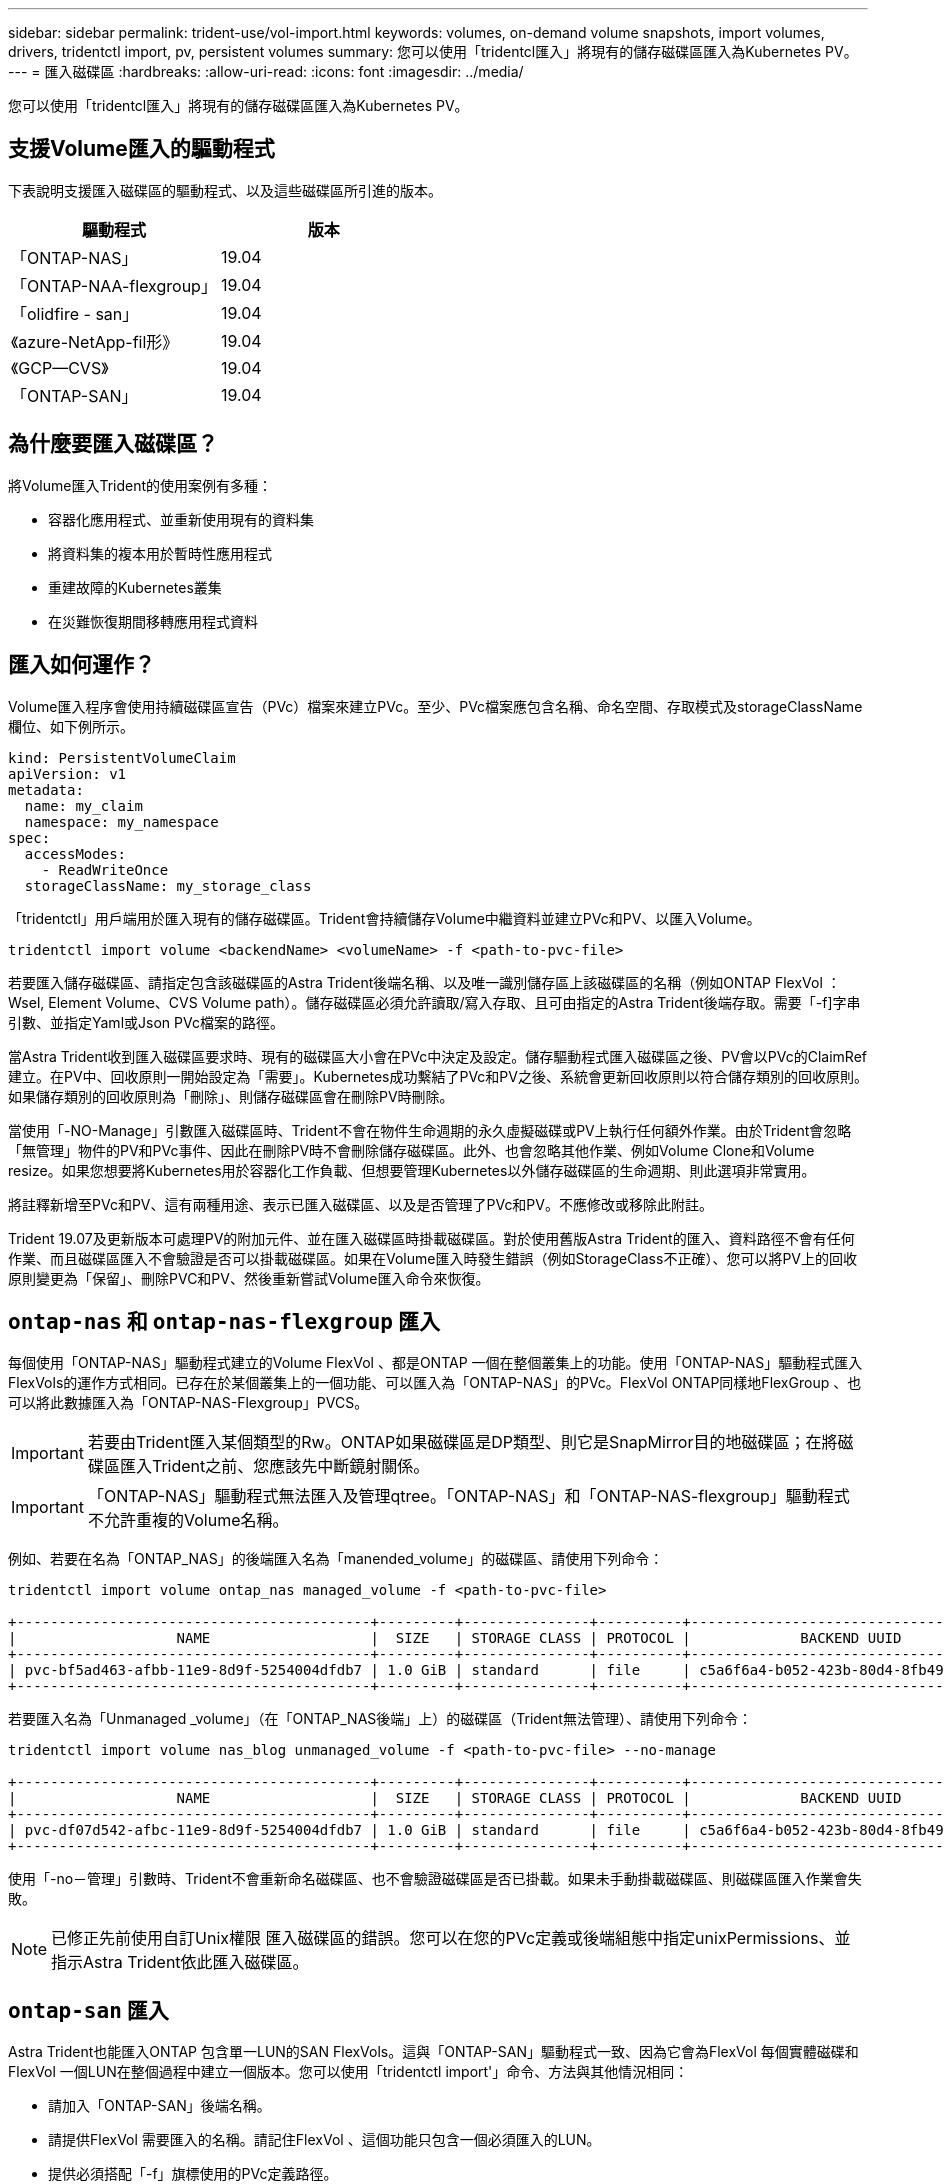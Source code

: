 ---
sidebar: sidebar 
permalink: trident-use/vol-import.html 
keywords: volumes, on-demand volume snapshots, import volumes, drivers, tridentctl import, pv, persistent volumes 
summary: 您可以使用「tridentcl匯入」將現有的儲存磁碟區匯入為Kubernetes PV。 
---
= 匯入磁碟區
:hardbreaks:
:allow-uri-read: 
:icons: font
:imagesdir: ../media/


[role="lead"]
您可以使用「tridentcl匯入」將現有的儲存磁碟區匯入為Kubernetes PV。



== 支援Volume匯入的驅動程式

下表說明支援匯入磁碟區的驅動程式、以及這些磁碟區所引進的版本。

[cols="2*"]
|===
| 驅動程式 | 版本 


| 「ONTAP-NAS」  a| 
19.04



| 「ONTAP-NAA-flexgroup」  a| 
19.04



| 「olidfire - san」  a| 
19.04



| 《azure-NetApp-fil形》  a| 
19.04



| 《GCP—CVS》  a| 
19.04



| 「ONTAP-SAN」  a| 
19.04

|===


== 為什麼要匯入磁碟區？

將Volume匯入Trident的使用案例有多種：

* 容器化應用程式、並重新使用現有的資料集
* 將資料集的複本用於暫時性應用程式
* 重建故障的Kubernetes叢集
* 在災難恢復期間移轉應用程式資料




== 匯入如何運作？

Volume匯入程序會使用持續磁碟區宣告（PVc）檔案來建立PVc。至少、PVc檔案應包含名稱、命名空間、存取模式及storageClassName欄位、如下例所示。

[listing]
----
kind: PersistentVolumeClaim
apiVersion: v1
metadata:
  name: my_claim
  namespace: my_namespace
spec:
  accessModes:
    - ReadWriteOnce
  storageClassName: my_storage_class
----
「tridentctl」用戶端用於匯入現有的儲存磁碟區。Trident會持續儲存Volume中繼資料並建立PVc和PV、以匯入Volume。

[listing]
----
tridentctl import volume <backendName> <volumeName> -f <path-to-pvc-file>
----
若要匯入儲存磁碟區、請指定包含該磁碟區的Astra Trident後端名稱、以及唯一識別儲存區上該磁碟區的名稱（例如ONTAP FlexVol ：Wsel, Element Volume、CVS Volume path）。儲存磁碟區必須允許讀取/寫入存取、且可由指定的Astra Trident後端存取。需要「-f]字串引數、並指定Yaml或Json PVc檔案的路徑。

當Astra Trident收到匯入磁碟區要求時、現有的磁碟區大小會在PVc中決定及設定。儲存驅動程式匯入磁碟區之後、PV會以PVc的ClaimRef建立。在PV中、回收原則一開始設定為「需要」。Kubernetes成功繫結了PVc和PV之後、系統會更新回收原則以符合儲存類別的回收原則。如果儲存類別的回收原則為「刪除」、則儲存磁碟區會在刪除PV時刪除。

當使用「-NO-Manage」引數匯入磁碟區時、Trident不會在物件生命週期的永久虛擬磁碟或PV上執行任何額外作業。由於Trident會忽略「無管理」物件的PV和PVc事件、因此在刪除PV時不會刪除儲存磁碟區。此外、也會忽略其他作業、例如Volume Clone和Volume resize。如果您想要將Kubernetes用於容器化工作負載、但想要管理Kubernetes以外儲存磁碟區的生命週期、則此選項非常實用。

將註釋新增至PVc和PV、這有兩種用途、表示已匯入磁碟區、以及是否管理了PVc和PV。不應修改或移除此附註。

Trident 19.07及更新版本可處理PV的附加元件、並在匯入磁碟區時掛載磁碟區。對於使用舊版Astra Trident的匯入、資料路徑不會有任何作業、而且磁碟區匯入不會驗證是否可以掛載磁碟區。如果在Volume匯入時發生錯誤（例如StorageClass不正確）、您可以將PV上的回收原則變更為「保留」、刪除PVC和PV、然後重新嘗試Volume匯入命令來恢復。



== `ontap-nas` 和 `ontap-nas-flexgroup` 匯入

每個使用「ONTAP-NAS」驅動程式建立的Volume FlexVol 、都是ONTAP 一個在整個叢集上的功能。使用「ONTAP-NAS」驅動程式匯入FlexVols的運作方式相同。已存在於某個叢集上的一個功能、可以匯入為「ONTAP-NAS」的PVc。FlexVol ONTAP同樣地FlexGroup 、也可以將此數據匯入為「ONTAP-NAS-Flexgroup」PVCS。


IMPORTANT: 若要由Trident匯入某個類型的Rw。ONTAP如果磁碟區是DP類型、則它是SnapMirror目的地磁碟區；在將磁碟區匯入Trident之前、您應該先中斷鏡射關係。


IMPORTANT: 「ONTAP-NAS」驅動程式無法匯入及管理qtree。「ONTAP-NAS」和「ONTAP-NAS-flexgroup」驅動程式不允許重複的Volume名稱。

例如、若要在名為「ONTAP_NAS」的後端匯入名為「manended_volume」的磁碟區、請使用下列命令：

[listing]
----
tridentctl import volume ontap_nas managed_volume -f <path-to-pvc-file>

+------------------------------------------+---------+---------------+----------+--------------------------------------+--------+---------+
|                   NAME                   |  SIZE   | STORAGE CLASS | PROTOCOL |             BACKEND UUID             | STATE  | MANAGED |
+------------------------------------------+---------+---------------+----------+--------------------------------------+--------+---------+
| pvc-bf5ad463-afbb-11e9-8d9f-5254004dfdb7 | 1.0 GiB | standard      | file     | c5a6f6a4-b052-423b-80d4-8fb491a14a22 | online | true    |
+------------------------------------------+---------+---------------+----------+--------------------------------------+--------+---------+
----
若要匯入名為「Unmanaged _volume」（在「ONTAP_NAS後端」上）的磁碟區（Trident無法管理）、請使用下列命令：

[listing]
----
tridentctl import volume nas_blog unmanaged_volume -f <path-to-pvc-file> --no-manage

+------------------------------------------+---------+---------------+----------+--------------------------------------+--------+---------+
|                   NAME                   |  SIZE   | STORAGE CLASS | PROTOCOL |             BACKEND UUID             | STATE  | MANAGED |
+------------------------------------------+---------+---------------+----------+--------------------------------------+--------+---------+
| pvc-df07d542-afbc-11e9-8d9f-5254004dfdb7 | 1.0 GiB | standard      | file     | c5a6f6a4-b052-423b-80d4-8fb491a14a22 | online | false   |
+------------------------------------------+---------+---------------+----------+--------------------------------------+--------+---------+
----
使用「-no－管理」引數時、Trident不會重新命名磁碟區、也不會驗證磁碟區是否已掛載。如果未手動掛載磁碟區、則磁碟區匯入作業會失敗。


NOTE: 已修正先前使用自訂Unix權限 匯入磁碟區的錯誤。您可以在您的PVc定義或後端組態中指定unixPermissions、並指示Astra Trident依此匯入磁碟區。



== `ontap-san` 匯入

Astra Trident也能匯入ONTAP 包含單一LUN的SAN FlexVols。這與「ONTAP-SAN」驅動程式一致、因為它會為FlexVol 每個實體磁碟和FlexVol 一個LUN在整個過程中建立一個版本。您可以使用「tridentctl import'」命令、方法與其他情況相同：

* 請加入「ONTAP-SAN」後端名稱。
* 請提供FlexVol 需要匯入的名稱。請記住FlexVol 、這個功能只包含一個必須匯入的LUN。
* 提供必須搭配「-f」旗標使用的PVc定義路徑。
* 您可以選擇管理或不受管理的永久虛擬網路。根據預設、Trident會管理PVc、並在FlexVol 後端重新命名該LUN。若要匯入為非託管磁碟區、請傳遞「-no－管理」旗標。


然後Astra Trident會匯入FlexVol 該等物件、並將其與PVc定義建立關聯。Astra Trident也將FlexVol 該等數據重新命名為「PVC-<uuid>'格式、FlexVol 並將LUN重新命名為「lun0」。


TIP: 建議匯入沒有現有作用中連線的磁碟區。如果您要匯入使用中的Volume、請先複製該Volume、然後再執行匯入。



=== 範例

若要匯入FlexVol 在「ONTAP_san預設」後端上出現的「onta-san託管」功能、請執行「tridentctl匯入」命令：

[listing]
----
tridentctl import volume ontapsan_san_default ontap-san-managed -f pvc-basic-import.yaml -n trident -d

+------------------------------------------+--------+---------------+----------+--------------------------------------+--------+---------+
|                   NAME                   |  SIZE  | STORAGE CLASS | PROTOCOL |             BACKEND UUID             | STATE  | MANAGED |
+------------------------------------------+--------+---------------+----------+--------------------------------------+--------+---------+
| pvc-d6ee4f54-4e40-4454-92fd-d00fc228d74a | 20 MiB | basic         | block    | cd394786-ddd5-4470-adc3-10c5ce4ca757 | online | true    |
+------------------------------------------+--------+---------------+----------+--------------------------------------+--------+---------+
----

IMPORTANT: 若要由Astra Trident匯入某個類型的RW磁碟區。ONTAP如果磁碟區為DP類型、則為SnapMirror目的地磁碟區；您應該先中斷鏡射關係、再將磁碟區匯入Astra Trident。



== `element` 匯入

您可以使用NetApp Element Trident將支援功能的軟體/NetApp HCI磁碟區匯入Kubernetes叢集。您需要Astra Trident後端的名稱、以及磁碟區的獨特名稱和PVc檔案、作為「tridentctl import'」命令的引數。

[listing]
----
tridentctl import volume element_default element-managed -f pvc-basic-import.yaml -n trident -d

+------------------------------------------+--------+---------------+----------+--------------------------------------+--------+---------+
|                   NAME                   |  SIZE  | STORAGE CLASS | PROTOCOL |             BACKEND UUID             | STATE  | MANAGED |
+------------------------------------------+--------+---------------+----------+--------------------------------------+--------+---------+
| pvc-970ce1ca-2096-4ecd-8545-ac7edc24a8fe | 10 GiB | basic-element | block    | d3ba047a-ea0b-43f9-9c42-e38e58301c49 | online | true    |
+------------------------------------------+--------+---------------+----------+--------------------------------------+--------+---------+
----

NOTE: Element驅動程式支援重複的Volume名稱。如果有重複的Volume名稱、Trident的Volume匯入程序會傳回錯誤。因應措施是複製磁碟區、並提供唯一的磁碟區名稱。然後匯入複製的Volume。



== `gcp-cvs` 匯入


TIP: 若要匯入以NetApp Cloud Volumes Service 支援的GCP磁碟區、請使用磁碟區路徑來識別該磁碟區、而非其名稱。

若要在後端匯入名為「gcpcvs_YEppr」的「gcp-CVS」磁碟區、並將磁碟區路徑匯入為「adj統 法社-jolly Swift」、請使用下列命令：

[listing]
----
tridentctl import volume gcpcvs_YEppr adroit-jolly-swift -f <path-to-pvc-file> -n trident

+------------------------------------------+--------+---------------+----------+--------------------------------------+--------+---------+
|                   NAME                   |  SIZE  | STORAGE CLASS | PROTOCOL |             BACKEND UUID             | STATE  | MANAGED |
+------------------------------------------+--------+---------------+----------+--------------------------------------+--------+---------+
| pvc-a46ccab7-44aa-4433-94b1-e47fc8c0fa55 | 93 GiB | gcp-storage   | file     | e1a6e65b-299e-4568-ad05-4f0a105c888f | online | true    |
+------------------------------------------+--------+---------------+----------+--------------------------------------+--------+---------+
----

NOTE: Volume路徑是Volume匯出路徑的一部分、位於：/之後。例如、如果匯出路徑為「10.0.0.1：/統法社-jolly Swift」、則Volume路徑為「adj統 法社-jolly Swift」。



== `azure-netapp-files` 匯入

若要在後端匯入名為「azurenetappfiles_40517」的「azure-netapp-fil」磁碟區、並使用磁碟區路徑「importvol1」、請執行下列命令：

[listing]
----
tridentctl import volume azurenetappfiles_40517 importvol1 -f <path-to-pvc-file> -n trident

+------------------------------------------+---------+---------------+----------+--------------------------------------+--------+---------+
|                   NAME                   |  SIZE   | STORAGE CLASS | PROTOCOL |             BACKEND UUID             | STATE  | MANAGED |
+------------------------------------------+---------+---------------+----------+--------------------------------------+--------+---------+
| pvc-0ee95d60-fd5c-448d-b505-b72901b3a4ab | 100 GiB | anf-storage   | file     | 1c01274f-d94b-44a3-98a3-04c953c9a51e | online | true    |
+------------------------------------------+---------+---------------+----------+--------------------------------------+--------+---------+
----

NOTE: anf磁碟區的磁碟區路徑會出現在裝載路徑中的：/之後。例如、如果掛載路徑為「10.0.0.2：/importvol1」、則磁碟區路徑為「importvol1」。
